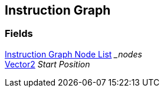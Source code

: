 [#manual/instruction-graph]

## Instruction Graph

### Fields

<<manual/instruction-graph-node-list.html,Instruction Graph Node List>> __nodes_::

https://docs.unity3d.com/ScriptReference/Vector2.html[Vector2^] _Start Position_::

ifdef::backend-multipage_html5[]
link:reference/instruction-graph.html[Reference]
endif::[]